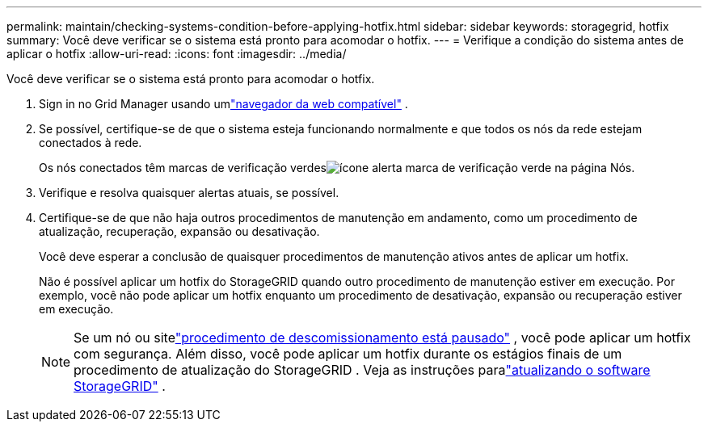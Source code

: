 ---
permalink: maintain/checking-systems-condition-before-applying-hotfix.html 
sidebar: sidebar 
keywords: storagegrid, hotfix 
summary: Você deve verificar se o sistema está pronto para acomodar o hotfix. 
---
= Verifique a condição do sistema antes de aplicar o hotfix
:allow-uri-read: 
:icons: font
:imagesdir: ../media/


[role="lead"]
Você deve verificar se o sistema está pronto para acomodar o hotfix.

. Sign in no Grid Manager usando umlink:../admin/web-browser-requirements.html["navegador da web compatível"] .
. Se possível, certifique-se de que o sistema esteja funcionando normalmente e que todos os nós da rede estejam conectados à rede.
+
Os nós conectados têm marcas de verificação verdesimage:../media/icon_alert_green_checkmark.png["ícone alerta marca de verificação verde"] na página Nós.

. Verifique e resolva quaisquer alertas atuais, se possível.
. Certifique-se de que não haja outros procedimentos de manutenção em andamento, como um procedimento de atualização, recuperação, expansão ou desativação.
+
Você deve esperar a conclusão de quaisquer procedimentos de manutenção ativos antes de aplicar um hotfix.

+
Não é possível aplicar um hotfix do StorageGRID quando outro procedimento de manutenção estiver em execução.  Por exemplo, você não pode aplicar um hotfix enquanto um procedimento de desativação, expansão ou recuperação estiver em execução.

+

NOTE: Se um nó ou sitelink:pausing-and-resuming-decommission-process-for-storage-nodes.html["procedimento de descomissionamento está pausado"] , você pode aplicar um hotfix com segurança.  Além disso, você pode aplicar um hotfix durante os estágios finais de um procedimento de atualização do StorageGRID . Veja as instruções paralink:../upgrade/index.html["atualizando o software StorageGRID"] .



